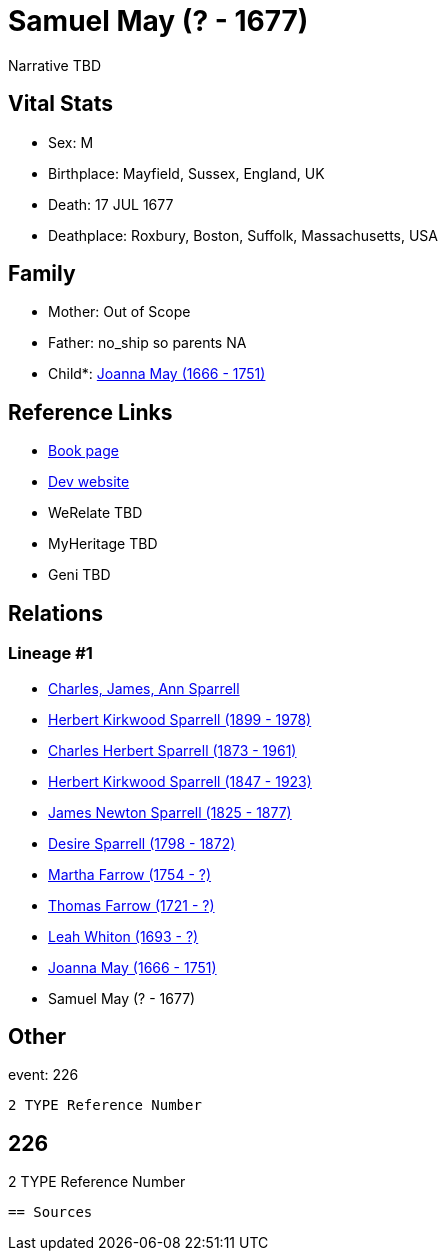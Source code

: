 = Samuel May (? - 1677)

Narrative TBD


== Vital Stats


* Sex: M
* Birthplace: Mayfield, Sussex, England, UK
* Death: 17 JUL 1677
* Deathplace: Roxbury, Boston, Suffolk, Massachusetts, USA


== Family
* Mother: Out of Scope

* Father: no_ship so parents NA
* Child*: https://github.com/sparrell/cfs_ancestors/blob/main/Vol_02_Ships/V2_C5_Ancestors/gen9/gen9.PPPPMMPMM.Joanna_May[Joanna May (1666 - 1751)]



== Reference Links
* https://github.com/sparrell/cfs_ancestors/blob/main/Vol_02_Ships/V2_C5_Ancestors/gen10/gen10.PPPPMMPMMP.Samuel_May[Book page]
* https://cfsjksas.gigalixirapp.com/person?p=p0204[Dev website]
* WeRelate TBD
* MyHeritage TBD
* Geni TBD

== Relations
=== Lineage #1
* https://github.com/spoarrell/cfs_ancestors/tree/main/Vol_02_Ships/V2_C1_Principals/0_intro_principals.adoc[Charles, James, Ann Sparrell]
* https://github.com/sparrell/cfs_ancestors/blob/main/Vol_02_Ships/V2_C5_Ancestors/gen1/gen1.P.Herbert_Kirkwood_Sparrell[Herbert Kirkwood Sparrell (1899 - 1978)]

* https://github.com/sparrell/cfs_ancestors/blob/main/Vol_02_Ships/V2_C5_Ancestors/gen2/gen2.PP.Charles_Herbert_Sparrell[Charles Herbert Sparrell (1873 - 1961)]

* https://github.com/sparrell/cfs_ancestors/blob/main/Vol_02_Ships/V2_C5_Ancestors/gen3/gen3.PPP.Herbert_Kirkwood_Sparrell[Herbert Kirkwood Sparrell (1847 - 1923)]

* https://github.com/sparrell/cfs_ancestors/blob/main/Vol_02_Ships/V2_C5_Ancestors/gen4/gen4.PPPP.James_Newton_Sparrell[James Newton Sparrell (1825 - 1877)]

* https://github.com/sparrell/cfs_ancestors/blob/main/Vol_02_Ships/V2_C5_Ancestors/gen5/gen5.PPPPM.Desire_Sparrell[Desire Sparrell (1798 - 1872)]

* https://github.com/sparrell/cfs_ancestors/blob/main/Vol_02_Ships/V2_C5_Ancestors/gen6/gen6.PPPPMM.Martha_Farrow[Martha Farrow (1754 - ?)]

* https://github.com/sparrell/cfs_ancestors/blob/main/Vol_02_Ships/V2_C5_Ancestors/gen7/gen7.PPPPMMP.Thomas_Farrow[Thomas Farrow (1721 - ?)]

* https://github.com/sparrell/cfs_ancestors/blob/main/Vol_02_Ships/V2_C5_Ancestors/gen8/gen8.PPPPMMPM.Leah_Whiton[Leah Whiton (1693 - ?)]

* https://github.com/sparrell/cfs_ancestors/blob/main/Vol_02_Ships/V2_C5_Ancestors/gen9/gen9.PPPPMMPMM.Joanna_May[Joanna May (1666 - 1751)]

* Samuel May (? - 1677)


== Other
event:  226
----
2 TYPE Reference Number
----
 226
----
2 TYPE Reference Number
----


== Sources
